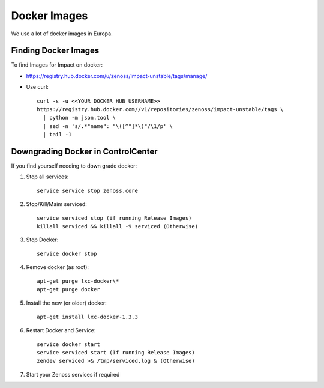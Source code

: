 Docker Images
=================

We use a lot of docker images in Europa.

Finding Docker Images
----------------------

To find Images for Impact on docker:

* https://registry.hub.docker.com/u/zenoss/impact-unstable/tags/manage/

* Use curl::

     curl -s -u <<YOUR DOCKER HUB USERNAME>> 
     https://registry.hub.docker.com//v1/repositories/zenoss/impact-unstable/tags \
       | python -m json.tool \
       | sed -n 's/.*"name": "\([^"]*\)"/\1/p' \
       | tail -1


Downgrading Docker in ControlCenter
-------------------------------------

If you find yourself needing to down grade docker:

#. Stop all services::

    service service stop zenoss.core
   
#. Stop/Kill/Maim serviced::

    service serviced stop (if running Release Images)
    killall serviced && killall -9 serviced (Otherwise)

#. Stop Docker::

    service docker stop

#. Remove docker (as root)::

    apt-get purge lxc-docker\*
    apt-get purge docker

#. Install the new (or older) docker::

    apt-get install lxc-docker-1.3.3

#. Restart Docker and Service::

    service docker start
    service serviced start (If running Release Images)
    zendev serviced >& /tmp/serviced.log & (Otherwise)

#. Start your Zenoss services if required

